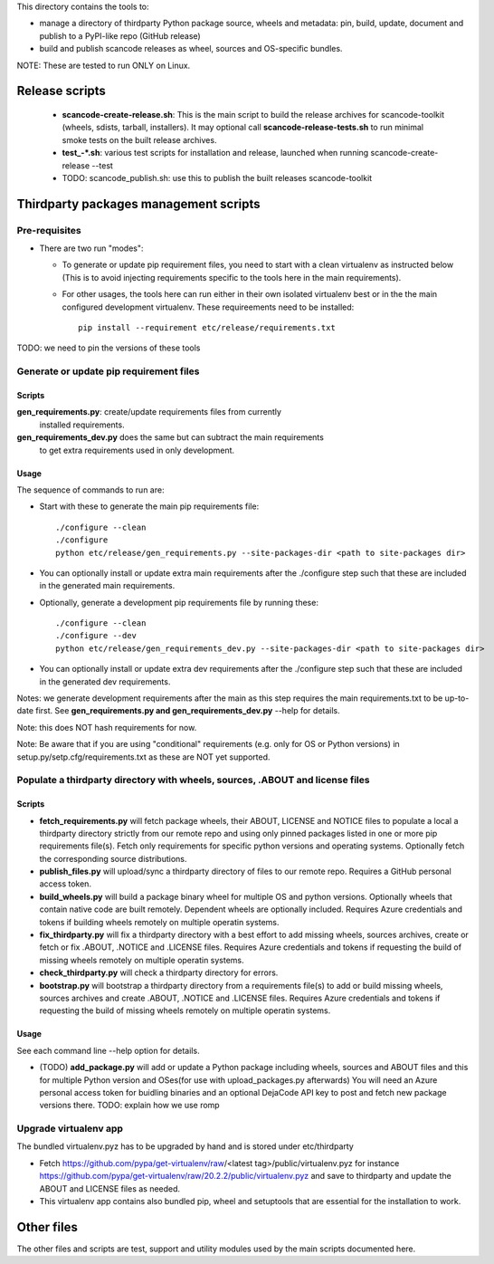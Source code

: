 This directory contains the tools to:

- manage a directory of thirdparty Python package source, wheels and metadata: 
  pin, build, update, document and publish to a PyPI-like repo (GitHub release)

- build and publish scancode releases as wheel, sources and OS-specific bundles.


NOTE: These are tested to run ONLY on Linux.


Release scripts
===============

 * **scancode-create-release.sh**: This is the main script to build the release
   archives for scancode-toolkit (wheels, sdists, tarball, installers). It may
   optional call **scancode-release-tests.sh** to run minimal smoke tests on the
   built release archives.

 * **test_-*.sh**: various test scripts for installation and release, launched when
   running scancode-create-release --test

 * TODO: scancode_publish.sh: use this to publish the built releases scancode-toolkit


Thirdparty packages management scripts
======================================

Pre-requisites
--------------

* There are two run "modes":

  * To generate or update pip requirement files, you need to start with a clean
    virtualenv as instructed below (This is to avoid injecting requirements
    specific to the tools here in the main requirements).

  * For other usages, the tools here can run either in their own isolated
    virtualenv best or in the the main configured development virtualenv.
    These requireements need to be installed::

        pip install --requirement etc/release/requirements.txt

TODO: we need to pin the versions of these tools



Generate or update pip requirement files
----------------------------------------

Scripts
~~~~~~~

**gen_requirements.py**: create/update requirements files from currently
  installed requirements. 

**gen_requirements_dev.py** does the same but can subtract the main requirements
  to get extra requirements used in only development.


Usage
~~~~~

The sequence of commands to run are:


* Start with these to generate the main pip requirements file::

    ./configure --clean
    ./configure
    python etc/release/gen_requirements.py --site-packages-dir <path to site-packages dir>

* You can optionally install or update extra main requirements after the
  ./configure step such that these are included in the generated main requirements.

* Optionally, generate a development pip requirements file by running these::

    ./configure --clean
    ./configure --dev
    python etc/release/gen_requirements_dev.py --site-packages-dir <path to site-packages dir>

* You can optionally install or update extra dev requirements after the 
  ./configure step such that these are included in the generated dev
  requirements.

Notes: we generate development requirements after the main as this step requires
the main requirements.txt to be up-to-date first. See **gen_requirements.py and
gen_requirements_dev.py** --help for details.

Note: this does NOT hash requirements for now.

Note: Be aware that if you are using "conditional" requirements (e.g. only for
OS or Python versions) in setup.py/setp.cfg/requirements.txt as these are NOT
yet supported.


Populate a thirdparty directory with wheels, sources, .ABOUT and license files
------------------------------------------------------------------------------

Scripts
~~~~~~~

* **fetch_requirements.py** will fetch package wheels, their ABOUT, LICENSE and
  NOTICE files to populate a local a thirdparty directory strictly from our
  remote repo and using only pinned packages listed in one or more pip
  requirements file(s). Fetch only requirements for specific python versions and
  operating systems. Optionally fetch the corresponding source distributions.

* **publish_files.py** will upload/sync a thirdparty directory of files to our
  remote repo. Requires a GitHub personal access token.

* **build_wheels.py** will build a package binary wheel for multiple OS and
  python versions. Optionally wheels that contain native code are built
  remotely. Dependent wheels are optionally included. Requires Azure credentials
  and tokens if building wheels remotely on multiple operatin systems.

* **fix_thirdparty.py** will fix a thirdparty directory with a best effort to 
  add missing wheels, sources archives, create or fetch or fix .ABOUT, .NOTICE
  and .LICENSE files. Requires Azure credentials and tokens if requesting the
  build of missing wheels remotely on multiple operatin systems.

* **check_thirdparty.py** will check a thirdparty directory for errors.

* **bootstrap.py** will bootstrap a thirdparty directory from a requirements
  file(s) to add or build missing wheels, sources archives and create .ABOUT,
  .NOTICE and .LICENSE files. Requires Azure credentials and tokens if
  requesting the build of missing wheels remotely on multiple operatin systems.



Usage
~~~~~

See each command line --help option for details.

* (TODO) **add_package.py** will add or update a Python package including wheels,
  sources and ABOUT files and this for multiple Python version and OSes(for use
  with upload_packages.py afterwards) You will need an Azure personal access
  token for buidling binaries and an optional DejaCode API key to post and fetch
  new package versions there. TODO: explain how we use romp


Upgrade virtualenv app
----------------------

The bundled virtualenv.pyz has to be upgraded by hand and is stored under
etc/thirdparty

* Fetch https://github.com/pypa/get-virtualenv/raw/<latest tag>/public/virtualenv.pyz
  for instance https://github.com/pypa/get-virtualenv/raw/20.2.2/public/virtualenv.pyz
  and save to thirdparty and update the ABOUT and LICENSE files as needed.

* This virtualenv app contains also bundled pip, wheel and setuptools that are
  essential for the installation to work.


Other files 
===========

The other files and scripts are test, support and utility modules used by the
main scripts documented here.
 